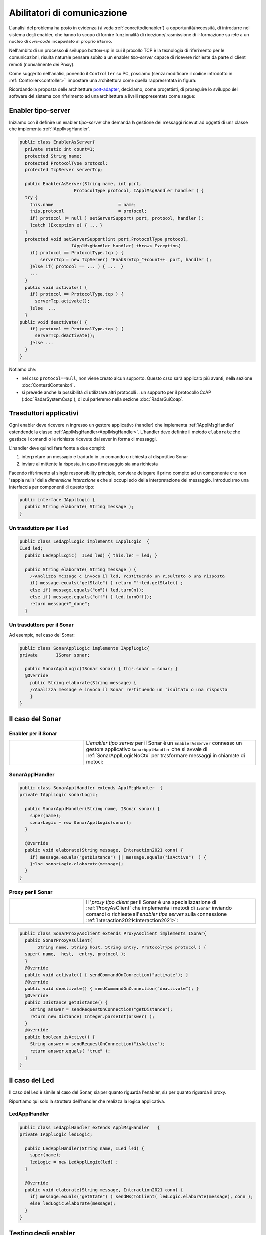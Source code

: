 .. role:: red 
.. role:: blue 
.. role:: remark

.. _pattern-proxy: https://it.wikipedia.org/wiki/Proxy_pattern

.. _port-adapter: https://en.wikipedia.org/wiki/Hexagonal_architecture_(software)

.. _CoAP: https://coap.technology/

=====================================================
Abilitatori di comunicazione
=====================================================

L'analisi del problema ha posto in evidenza (si veda :ref:`concettodienabler`) 
la opportunità/necessità,
di introdurre nel sistema degli :blue:`enabler`, che hanno lo scopo di fornire funzionalità
di ricezione/trasmissione di informazione su rete a un nucleo di 
*core-code* incapsulato al proprio interno.

Nell'ambito di un processo di sviluppo bottom-up in cui il procollo TCP è
la tecnologia di riferimento per le comunicazioni, risulta naturale pensare subito a 
un enabler *tipo-server* capace di ricevere richieste  da parte di client remoti (normalmente
dei Proxy).

.. due tipi di enabler: uno per ricevere (diciamo un enabler *tipo-server*) e uno per trasmettere (diciamo un enabler *tipo-client*).
 
Come suggerito nell'analisi, ponendo il ``Controller`` su PC, 
possiamo  (senza modificare il codice introdotto in :ref:`Controller<controller>`)
impostare una architettura come quella rappresentata in figura:

.. image:: ./_static/img/Radar/ArchLogicaOOPEnablersBetter.PNG 
   :align: center
   :width: 50%

Ricordando la proposta delle architetture  `port-adapter`_,  decidiamo, come progettisti,
di proseguire lo sviluppo del software del sistema con riferimento ad una architettura a livelli
rappresentata come segue:


.. image:: ./_static/img/Architectures/cleanArchCone.jpg 
   :align: center
   :width: 50%

.. _Enabler:

------------------------------------------------
Enabler tipo-server
------------------------------------------------

Iniziamo con il definire un enabler *tipo-server* che demanda la gestione dei messaggi ricevuti 
ad oggetti di una classe che implementa :ref:`IApplMsgHandler`.

.. image:: ./_static/img/Radar/EnablerAsServer.PNG
   :align: center 
   :width: 60%
 
.. code:: java

  public class EnablerAsServer{
    private static int count=1;
    protected String name;
    protected ProtocolType protocol; 
    protected TcpServer serverTcp;

    public EnablerAsServer(String name, int port,  
                       ProtocolType protocol, IApplMsgHandler handler ) {
    try {
      this.name     			= name;
      this.protocol 			= protocol;
      if( protocol != null ) setServerSupport( port, protocol, handler );
      }catch (Exception e) { ... }
    }	
    protected void setServerSupport(int port,ProtocolType protocol,
                      IApplMsgHandler handler) throws Exception{
      if( protocol == ProtocolType.tcp ) {
          serverTcp = new TcpServer( "EnabSrvTcp_"+count++, port, handler );        
      }else if( protocol == ... ) { ...  }
      ...
    }	 
    public void activate() {
      if( protocol == ProtocolType.tcp ) {
        serverTcp.activate();
      }else  ...	
    }   
  public void deactivate() {
      if( protocol == ProtocolType.tcp ) {
        serverTcp.deactivate();
      }else ...
    }   
  }

Notiamo che:

- nel caso ``protocol==null``, non viene creato alcun supporto. 
  Questo caso sarà applicato più avanti, nella sezione  :doc:`ContestiContenitori`.
- si prevede anche la possibilità di utilizzare altri protocolli
  .. un supporto per il protocollo CoAP (:doc:`RadarSystemCoap`), di cui parleremo nella sezione :doc:`RadarGuiCoap`.

.. _IApplLogicNoCtx:

------------------------------------------
Trasduttori applicativi
------------------------------------------

Ogni enabler deve ricevere in ingresso un gestore  applicativo (handler) che implementa :ref:`IApplMsgHandler` estendendo 
la classe :ref:`ApplMsgHandler<ApplMsgHandler>`. L'handler deve definire il metodo ``elaborate`` che gestisce
i comandi o le richieste ricevute dal sever in forma di messaggi.

L'handler deve quindi fare fronte a due compiti:

#. interpretare un messagio e tradurlo in un comando o richiesta al dispositivo Sonar
#. inviare al mittente la risposta, in caso il messaggio sia una richiesta

Facendo riferimento al single responsibility principle, conviene delegare il primo compito ad
un componente che non 'sappia nulla' della *dimensione interazione* e che si occupi solo della
interpretazione del messaggio. Introduciamo una interfaccia per componenti di questo tipo: 



.. code:: java

  public interface IApplLogic {
    public String elaborate( String message );
  }


.. _LedApplLogicNoCtx:

+++++++++++++++++++++++++++++++++++++
Un trasduttore per il Led
+++++++++++++++++++++++++++++++++++++

.. code:: java
  
  public class LedApplLogic implements IApplLogic  {
  ILed led;
    public LedApplLogic(  ILed led) { this.led = led; }

    public String elaborate( String message ) {
      //Analizza message e invoca il led, restituendo un risultato o una risposta
      if( message.equals("getState") ) return ""+led.getState() ;
      else if( message.equals("on")) led.turnOn();
      else if( message.equals("off") ) led.turnOff();	
      return message+"_done";
    }

.. _SonarApplLogicNoCtx:

+++++++++++++++++++++++++++++++++++++
Un trasduttore per il Sonar
+++++++++++++++++++++++++++++++++++++

Ad esempio, nel caso del Sonar:

.. code:: java

  public class SonarApplLogic implements IApplLogic{
  private	ISonar sonar;

    public SonarApplLogic(ISonar sonar) { this.sonar = sonar; }    
    @Override
      public String elaborate(String message) {
      //Analizza message e invoca il Sonar restituendo un risultato o una risposta
      }
  }

 

.. I messaggi possono essere semplici sringhe oppure oggetti di tipo :ref:`ApplMessage<ApplMessage>` che introdurremto in :doc::`ApplMessage<ApplMessage>`.


------------------------------------------
Il caso del Sonar 
------------------------------------------

.. image::  ./_static/img/Radar/EnablerProxySonar.PNG
         :align: center 
         :width: 60%


++++++++++++++++++++++++++++++++++++++++
Enabler per il Sonar
++++++++++++++++++++++++++++++++++++++++
.. list-table::
  :widths: 30,70
  :width: 100%

  * - .. image::  ./_static/img/Radar/EnablerAsServerSonar.PNG
         :align: center 
         :width: 80%
    - L'*enabler tipo server* per il Sonar è un ``EnablerAsServer`` connesso un gestore 
      applicativo ``SonarApplHandler`` che si avvale di :ref:`SonarApplLogicNoCtx` per 
      trasformare messaggi in chiamate di metodi:
      
.. di tipo ``IApplMsgHandler`` che estende  la classe :ref:`ApplMsgHandler<ApplMsgHandler>` fornendo un metodo che elabora:

      - i *comandi*: ridirigendoli al sonar locale 
      - le *richieste*:  ridirigendole al sonar locale e inviando la risposta al client 

.. _SonarApplHandlerNoContext:

+++++++++++++++++++++++++++++++++++
SonarApplHandler
+++++++++++++++++++++++++++++++++++

.. code:: java

  public class SonarApplHandler extends ApplMsgHandler  {
  private IApplLogic sonarLogic;

    public SonarApplHandler(String name, ISonar sonar) {
      super(name);
      sonarLogic = new SonarApplLogic(sonar);
    }

    @Override
    public void elaborate(String message, Interaction2021 conn) {
      if( message.equals("getDistance") || message.equals("isActive")  ) {
      }else sonarLogic.elaborate(message);
    }
  }

.. _SonarProxyAsClientNoContext:

++++++++++++++++++++++++++++++++++++++++
Proxy per il Sonar
++++++++++++++++++++++++++++++++++++++++

.. list-table::
  :widths: 30,70
  :width: 100%

  * - .. image::  ./_static/img/Radar/SonarProxyAsClient.PNG
         :align: center 
         :width: 70%
    - Il '*proxy tipo client* per il Sonar è una specializzazione di  :ref:`ProxyAsClient` che implementa i 
      metodi di ``ISonar`` inviando comandi o richieste all'*enabler tipo server* sulla connessione 
      :ref:`Interaction2021<Interaction2021>`:


.. code:: java

  public class SonarProxyAsClient extends ProxyAsClient implements ISonar{
    public SonarProxyAsClient( 
         String name, String host, String entry, ProtocolType protocol ) {
    super( name,  host,  entry, protocol );
    }
    @Override
    public void activate() { sendCommandOnConnection("activate"); }
    @Override
    public void deactivate() { sendCommandOnConnection("deactivate"); }
    @Override
    public IDistance getDistance() {
      String answer = sendRequestOnConnection("getDistance");
      return new Distance( Integer.parseInt(answer) );
    }
    @Override
    public boolean isActive() {
      String answer = sendRequestOnConnection("isActive");
      return answer.equals( "true" );
    }
  }

 

-----------------------------------------
Il caso del Led
-----------------------------------------
Il caso del Led è simile al caso del Sonar, sia per quanto riguarda l'enabler, sia per quanto riguarda il proxy.

.. image::  ./_static/img/Radar/EnablerProxyLed.PNG
         :align: center 
         :width: 60%

 
Riportiamo qui solo la struttura dell'handler che realizza la logica applicativa.

.. _LedApplHandlerNoContext:

+++++++++++++++++++++++++++++++++++
LedApplHandler
+++++++++++++++++++++++++++++++++++

.. code:: Java

  public class LedApplHandler extends ApplMsgHandler   {
  private IApplLogic ledLogic;

    public LedApplHandler(String name, ILed led) {
      super(name);
      ledLogic = new LedApplLogic(led) ;
    }
    
    @Override
    public void elaborate(String message, Interaction2021 conn) {
      if( message.equals("getState") ) sendMsgToClient( ledLogic.elaborate(message), conn );
      else ledLogic.elaborate(message);
    }
  }

.. _testingEnablers:

-----------------------------------------
Testing degli enabler
-----------------------------------------

La procedura si setup (configurazione) del testing crea gli elementi della architettura di figura:

.. image::  ./_static/img/Radar/TestEnablers.PNG
         :align: center 
         :width: 50%


.. code::  java

  public class TestEnablersTcp {
  @Before
  public void setup() {
    RadarSystemConfig.withContext= false; 
    RadarSystemConfig.simulation = true;
    RadarSystemConfig.ledGui     = true;
    RadarSystemConfig.ledPort    = 8015;
    RadarSystemConfig.sonarPort  = 8011;
    RadarSystemConfig.sonarDelay = 100;
    RadarSystemConfig.testing    = false;
    RadarSystemConfig.tracing    = false;
 
    //I devices
    sonar 	= DeviceFactory.createSonar();
    led     = DeviceFactory.createLed();
		
    //I server
    sonarServer = new EnablerAsServer("sonarSrv",RadarSystemConfig.sonarPort,
                protocol, new SonarApplHandler("sonarH", sonar) );
    ledServer   = new EnablerAsServer("ledSrv",  RadarSystemConfig.ledPort, 
                protocol, new LedApplHandler("ledH", led)  );
 
    //I proxy
    sonarPxy = new SonarProxyAsClient( "sonarPxy", "localhost", 
              ""+RadarSystemConfig.sonarPort, protocol );		
    ledPxy   = new LedProxyAsClient( "ledPxy",   "localhost", 
             ""+RadarSystemConfig.ledPort,   protocol );	
  }

  @After
  public void down() {
    ledServer.stop();
    sonarServer.stop();
  }	
	
 	

Il test simula il comportamento del Controller, senza RadarDisplay:

.. code::  java

	@Test 
	public void testEnablers() {
		sonarServer.start();
		ledServer.start();
		System.out.println(" ==================== testEnablers "  );
 		
		//Simulo il Controller
 		Utils.delay(500);		
		
		//Attivo il sonar
		sonarPxy.activate();
		System.out.println("testEnablers " + sonarPxy.isActive());
		
		while( sonarPxy.isActive() ) {
			int v = sonarPxy.getDistance().getVal();
			ColorsOut.out("testEnablers getVal="+v, ColorsOut.GREEN);
			//Utils.delay(500);
			if( v < RadarSystemConfig.DLIMIT ) {
				ledPxy.turnOn();
				boolean ledState = ledPxy.getState();
				assertTrue( ledState );	
			}
			else {
				ledPxy.turnOff();
				boolean ledState = ledPxy.getState();
				assertTrue( ! ledState );	
			}
		}		
	}

-----------------------------------------
Da POJO a gestori di messaggi
-----------------------------------------

Al termine di questa fase dello sviluppo, poniamo in evidenza alcuni punti, che potrebbero
emergere al termine della SPRINT-review:

- i nuovi componenti-base di livello applicativo non sono più POJO, ma sono
  gestori di messaggi, come ad esempio `SonarApplHandler`_  e `LedApplHandler`_;
- i POJO originali (come :ref:`Sonar<Sonar>` e :ref:`Led<Led>`) sono stati incapsulati 
  negli handler che specializzano la  classe :ref:`ApplMsgHandler<ApplMsgHandler>`;
- i gestori di messaggi lavorano all'interno di componenti (:ref:`Enabler<Enabler>`) 
  che forniscono una infrastruttura per le comunicazioni via rete. Il codice
  che realizza gli enabler e i proxy può essere riutilizzato in altre applicazioni;
- l'attenzione dell':blue:`Application Designer` si concentra sulla definizione del metodo 
  ``elaborate`` di componenti-gestori di tipo :ref:`ApplMsgHandler<ApplMsgHandler>` 
  che ricevono dalla
  infrastruttura-enabler un oggetto (di tipo  :ref:`Interaction2021<Interaction2021>`) 
  che abilita alle interazioni via rete;
- i messaggi gestiti dagli handler sono  ``String`` di struttura non meglio specificata;

.. notiamo però che gli handler sono già predisposti per gestire messaggi più strutturati,  rappresentati  dalla classe  ``ApplMessage`` (si veda :ref:`ApplMessage`).


Il :ref:`testing degli enablers<testingEnablers>`  ha già mostrato come sia possibile affrontare 
il punto 4 del nostro :ref:`piano di lavoro<PianoLavoro>` 

-  assemblaggio dei componenti  per formare il sistema distribuito.

Tuttavia emerge un punto critico:

:remark:`introdurre un serverTCP per ogni componente potrebbe essere, in generale, troppo costoso`

Un serverTCP richiede infatti la creazione di un nuovo Thread. Anche se il costo di questa
operazione potrebbe essere (notevolmente) ridotto sostituendo il Thread Java con la 
coroutine Kotlin, il team di sviluppo osserva che lo si può evitare con una modifica 
non troppo complessa.


La modifica parte da questa domanda: è possibile che i gestori applicativi di messaggi (gli handler)
possano essere dotati di capacità di comunicazione avvalendosi di un *singolo serverTCP* 
per nodo computazionale?


La prossima sezione sarà dedicata alla realizzazione di questa idea, che ci farà fare
un ulteriore passo in avanti nella transizione dal paradigma ad oggetti al paradigma
a messaggi.

